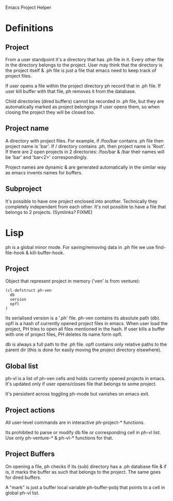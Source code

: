 Emacs Project Helper

* Definitions

** Project

From a user standpoint it's a directory that has .ph file in it. Every
other file in the directory belongs to the project. User may think that
the directory is the project itself & .ph file is just a file that emacs
need to keep track of project files.

If user opens a file within the project directory ph record that in .ph
file. If user kill buffer with that file, ph removes it from the
database.

Child directories (dired buffers) cannot be recorded in .ph file, but
they are automatically marked as project belongings if user opens them,
so when closing the project they will be closed too.

** Project name

A directory with project files. For example, if /foo/bar contains .ph
file then project name is 'bar'. If / directory contains .ph, then
project name is 'Root'. If there are 2 open projects in 2 directories:
/foo/bar & /bar their names will be 'bar' and 'bar<2>' correspondingly.

Project names are dynamic & are generated automatically in the similar
way as emacs invents names for buffers.

** Subproject

It's possible to have one project enclosed into another. Technically
they completely independent from each other. It's not possible to have a
file that belongs to 2 projects. (Symlinks? FIXME)

* Lisp

ph is a global minor mode. For saving/removing data in .ph file we use
find-file-hook & kill-buffer-hook.

** Project

Object that represent project in memory ('ven' is from venture):

: (cl-defstruct ph-ven
:   db
:   version
:   opfl
: )

Its serialised version is a '.ph' file. ph-ven contains its absolute
path (db). opfl is a hash of currently opened project files in
emacs. When user load the project, PH tries to open all files mentioned
in the hash. If user kills a buffer with one of project files, PH
deletes its name form opfl.

db is always a full path to the .ph file. opfl contains only relative
paths to the parent dir (this is done for easily moving the project
directory elsewhere).

** Global list

ph-vl is a list of ph-ven cells and holds currently opened projects in
emacs. It's updated only if user opens/closes file that belongs to some
project.

It's persistent across toggling ph-mode but vanishes on emacs exit.

** Project actions

All user-level commands are in interactive ph-project-* functions.

Its prohibited to parse or modify db file or corresponding cell in ph-vl
list. Use only ph-venture-* & ph-vl-* functions for that.

** Project Buffers

On opening a file, ph checks if its (sub) directory has a .ph database
file & if is, it marks the buffer as such that belongs to the
project. The same goes for dired buffers.

A "mark" is just a buffer local variable ph-buffer-pobj that points to
a cell in global ph-vl list.
